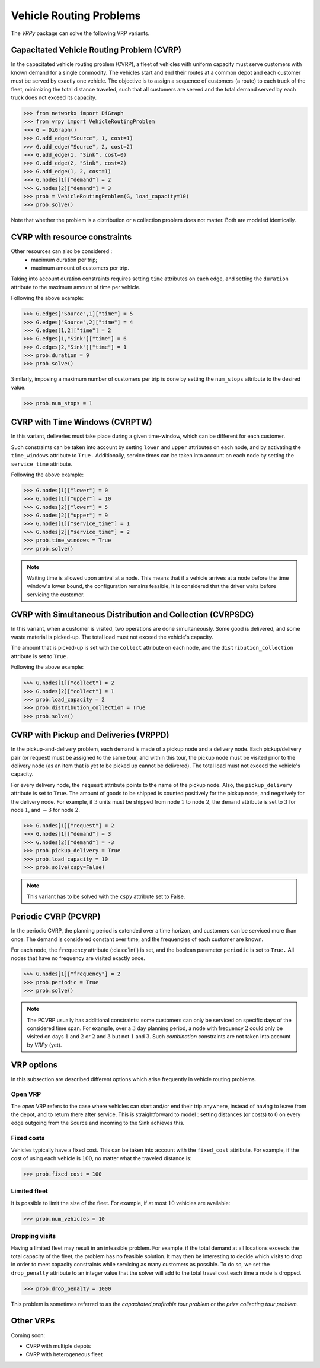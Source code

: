 .. _vrp:

Vehicle Routing Problems
========================

The `VRPy` package can solve the following VRP variants.


Capacitated Vehicle Routing Problem (CVRP)
~~~~~~~~~~~~~~~~~~~~~~~~~~~~~~~~~~~~~~~~~~

In the capacitated vehicle routing problem (CVRP), a fleet of vehicles with uniform capacity must serve customers with known demand for a single commodity.
The vehicles start and end their routes at a common depot and each customer must be served by exactly one vehicle.
The objective is to assign a sequence of customers (a route) to each truck of the fleet, minimizing the total distance traveled, 
such that all customers are served and the total demand served by each truck does not exceed its capacity. 

.. code-block:: python

	>>> from networkx import DiGraph
	>>> from vrpy import VehicleRoutingProblem
	>>> G = DiGraph()
	>>> G.add_edge("Source", 1, cost=1)
	>>> G.add_edge("Source", 2, cost=2)
	>>> G.add_edge(1, "Sink", cost=0)
	>>> G.add_edge(2, "Sink", cost=2)
	>>> G.add_edge(1, 2, cost=1)
	>>> G.nodes[1]["demand"] = 2
	>>> G.nodes[2]["demand"] = 3
	>>> prob = VehicleRoutingProblem(G, load_capacity=10)
	>>> prob.solve()
	
Note that whether the problem is a distribution or a collection problem does not matter. Both are modeled identically.

	
CVRP with resource constraints
~~~~~~~~~~~~~~~~~~~~~~~~~~~~~~
	
Other resources can also be considered :
	- maximum duration per trip; 
	- maximum amount of customers per trip.  

Taking into account duration constraints requires setting ``time`` attributes on each edge, and setting
the ``duration`` attribute to the maximum amount of time per vehicle.

Following the above example:

.. code-block:: python

	>>> G.edges["Source",1]["time"] = 5
	>>> G.edges["Source",2]["time"] = 4
	>>> G.edges[1,2]["time"] = 2
	>>> G.edges[1,"Sink"]["time"] = 6
	>>> G.edges[2,"Sink"]["time"] = 1
	>>> prob.duration = 9
	>>> prob.solve()
	
Similarly, imposing a maximum number of customers per trip is done by setting the ``num_stops`` attribute to the desired value.

.. code-block:: python

	>>> prob.num_stops = 1
	

CVRP with Time Windows (CVRPTW)
~~~~~~~~~~~~~~~~~~~~~~~~~~~~~~~

In this variant, deliveries must take place during a given time-window, which can be different for each customer.

Such constraints can be taken into account by setting ``lower`` and ``upper`` attributes on each node, and by activating the
``time_windows`` attribute to ``True.`` Additionally, service times can be taken into account on each node by setting the ``service_time``
attribute.

Following the above example:

.. code-block:: python

	>>> G.nodes[1]["lower"] = 0
	>>> G.nodes[1]["upper"] = 10
	>>> G.nodes[2]["lower"] = 5
	>>> G.nodes[2]["upper"] = 9
	>>> G.nodes[1]["service_time"] = 1
	>>> G.nodes[2]["service_time"] = 2
	>>> prob.time_windows = True
	>>> prob.solve()
	
.. note:: 

	Waiting time is allowed upon arrival at a node. This means that if a vehicle arrives at a node before the time window's
	lower bound, the configuration remains feasible, it is considered that the driver waits before servicing the customer. 
        


CVRP with Simultaneous Distribution and Collection (CVRPSDC)
~~~~~~~~~~~~~~~~~~~~~~~~~~~~~~~~~~~~~~~~~~~~~~~~~~~~~~~~~~~~

In this variant, when a customer is visited, two operations are done simultaneously. Some good is delivered, and some waste material is picked-up. 
The total load must not exceed the vehicle's capacity.

The amount that is picked-up is set with the ``collect`` attribute on each node, and the ``distribution_collection`` attribute is set to ``True.``

Following the above example:

.. code-block:: python

	>>> G.nodes[1]["collect"] = 2
	>>> G.nodes[2]["collect"] = 1
	>>> prob.load_capacity = 2
	>>> prob.distribution_collection = True
	>>> prob.solve()
	
CVRP with Pickup and Deliveries (VRPPD)
~~~~~~~~~~~~~~~~~~~~~~~~~~~~~~~~~~~~~~~

In the pickup-and-delivery problem, each demand is made of a pickup node and a delivery node.
Each pickup/delivery pair (or request) must be assigned to the same tour, and within this tour, the pickup node must be 
visited prior to the delivery node (as an item that is yet to be picked up cannot be delivered). 
The total load must not exceed the vehicle's capacity.

For every delivery node, the ``request`` attribute points to the name of the pickup node. Also, the ``pickup_delivery`` attribute
is set to ``True``. The amount of goods to be shipped is counted positively for the pickup node, and negatively for the delivery node.
For example, if :math:`3` units must be shipped from node :math:`1` to node :math:`2`, the ``demand`` attribute is set to :math:`3` for node :math:`1`, and :math:`-3` for node :math:`2`.

.. code-block:: python

	>>> G.nodes[1]["request"] = 2
	>>> G.nodes[1]["demand"] = 3
	>>> G.nodes[2]["demand"] = -3
	>>> prob.pickup_delivery = True
	>>> prob.load_capacity = 10
	>>> prob.solve(cspy=False)

.. note:: This variant has to be solved with the ``cspy`` attribute set to False. 

Periodic CVRP (PCVRP)
~~~~~~~~~~~~~~~~~~~~~

In the periodic CVRP, the planning period is extended over a time horizon, and customers can be serviced more than once. 
The demand is considered constant over time, and the frequencies of each customer are known. 

For each node, the ``frequency`` attribute (:class:`int`) is set, and the boolean parameter ``periodic`` is set to ``True.`` All nodes that
have no frequency are visited exactly once. 

.. code-block:: python

	>>> G.nodes[1]["frequency"] = 2
	>>> prob.periodic = True
	>>> prob.solve()
	
.. note:: 

	The PCVRP usually has additional constraints: some customers can only be serviced on specific days of the considered time span. 
	For example, over a :math:`3` day planning period, a node with frequency :math:`2` could only be visited on days :math:`1` and
	:math:`2` or :math:`2` and :math:`3` but not :math:`1` and :math:`3`. Such *combination* constraints are not taken into account by 
	*VRPy* (yet).
	
VRP options
~~~~~~~~~~~

In this subsection are described different options which arise frequently in vehicle routing problems.

Open VRP
^^^^^^^^

The `open` VRP refers to the case where vehicles can start and/or end their trip anywhere, instead of having to leave from
the depot, and to return there after service. This is straightforward to model : setting distances (or costs) to :math:`0` on every edge outgoing from the Source 
and incoming to the Sink achieves this.

Fixed costs
^^^^^^^^^^^

Vehicles typically have a fixed cost. This can be taken into account with the ``fixed_cost`` attribute. For example, if the cost of using
each vehicle is :math:`100`, no matter what the traveled distance is:

.. code-block:: python

	>>> prob.fixed_cost = 100
	
Limited fleet
^^^^^^^^^^^^^
	
It is possible to limit the size of the fleet. For example, if at most :math:`10` vehicles are available:

.. code-block:: python

	>>> prob.num_vehicles = 10
	
Dropping visits
^^^^^^^^^^^^^^^

Having a limited fleet may result in an infeasible problem. For example, if the total demand at all locations exceeds the total capacity of the fleet,
the problem has no feasible solution. It may then be interesting to decide which visits to drop in order to meet capacity constraints
while servicing as many customers as possible. To do so, we set the ``drop_penalty`` attribute to an integer value that the solver
will add to the total travel cost each time a node is dropped.

.. code-block:: python

	>>> prob.drop_penalty = 1000
	
This problem is sometimes referred to as the `capacitated profitable tour problem` or the `prize collecting tour problem.`
	
	
Other VRPs
~~~~~~~~~~

Coming soon:

- CVRP with multiple depots
- CVRP with heterogeneous fleet 

